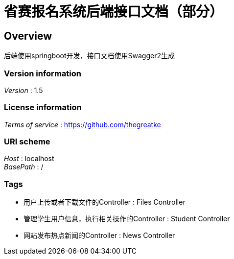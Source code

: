 = 省赛报名系统后端接口文档（部分）


[[_overview]]
== Overview
后端使用springboot开发，接口文档使用Swagger2生成


=== Version information
[%hardbreaks]
__Version__ : 1.5


=== License information
[%hardbreaks]
__Terms of service__ : https://github.com/thegreatke


=== URI scheme
[%hardbreaks]
__Host__ : localhost
__BasePath__ : /


=== Tags

* 用户上传或者下载文件的Controller : Files Controller
* 管理学生用户信息，执行相关操作的Controller : Student Controller
* 网站发布热点新闻的Controller : News Controller



